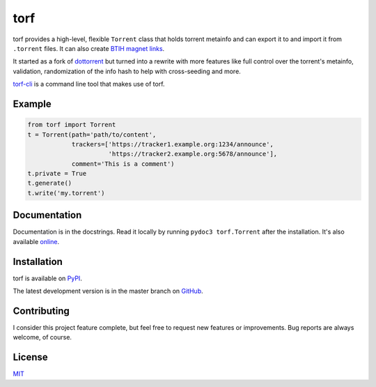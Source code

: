 torf
====

torf provides a high-level, flexible ``Torrent`` class that holds torrent
metainfo and can export it to and import it from ``.torrent`` files. It can also
create `BTIH magnet links
<https://en.wikipedia.org/wiki/Magnet_link#BitTorrent_info_hash_(BTIH)>`_.

It started as a fork of `dottorrent <https://github.com/kz26/dottorrent>`_ but
turned into a rewrite with more features like full control over the torrent's
metainfo, validation, randomization of the info hash to help with cross-seeding
and more.

`torf-cli <https://github.com/rndusr/torf-cli>`_ is a command line tool that
makes use of torf.

Example
-------

.. code:: python

    from torf import Torrent
    t = Torrent(path='path/to/content',
                trackers=['https://tracker1.example.org:1234/announce',
                          'https://tracker2.example.org:5678/announce'],
                comment='This is a comment')
    t.private = True
    t.generate()
    t.write('my.torrent')

Documentation
-------------

Documentation is in the docstrings. Read it locally by running ``pydoc3
torf.Torrent`` after the installation. It's also available `online
<https://torf.readthedocs.io/>`_.

Installation
------------

torf is available on `PyPI <https://pypi.org/project/torf>`_.

The latest development version is in the master branch on `GitHub
<https://github.com/rndusr/torf>`_.

Contributing
------------

I consider this project feature complete, but feel free to request new features
or improvements. Bug reports are always welcome, of course.

License
-------

`MIT <https://opensource.org/licenses/MIT>`_
